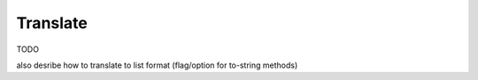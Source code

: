 .. _translate:

Translate
==========================================================

TODO

also desribe how to translate to list format (flag/option for to-string methods)

.. code-block:: python
   :linenos:

   from search_query.parser import parse


   query_string = '("digital health"[Title/Abstract]) AND ("privacy"[Title/Abstract])'
   query = parse(query_string, platform="pubmed")
   wos_query = query.translate(target_syntax="wos")
